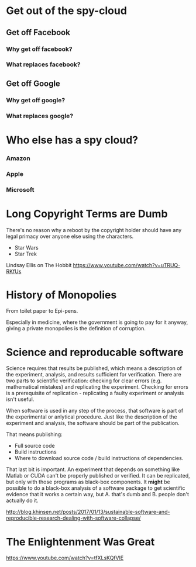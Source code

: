 
* Get out of the spy-cloud
** Get off Facebook
*** Why get off facebook?
*** What replaces facebook?
** Get off Google
*** Why get off google?
*** What replaces google?
* Who else has a spy cloud?
*** Amazon
*** Apple
*** Microsoft


* Long Copyright Terms are Dumb

There's no reason why a reboot by the copyright holder should 
have any legal primacy over anyone else using the characters.

 - Star Wars
 - Star Trek

Lindsay Ellis
on The Hobbit
https://www.youtube.com/watch?v=uTRUQ-RKfUs


* History of Monopolies

From toilet paper to Epi-pens.

Especially in medicine, where the government is going to pay for it anyway,
giving a private monopolies is the definition of corruption.



* Science and reproducable software

Science requires that results be published, which means a description of the
experiment, analysis, and results sufficient for verification. There are two
parts to scientific verification: checking for clear errors (e.g. mathematical
mistakes) and replicating the experiment. Checking for errors is a prerequisite
of replication - replicating a faulty experiment or analysis isn't useful.

When software is used in any step of the process, that software is part of the
experimental or anlytical procedure. Just like the description of the experiment
and analysis, the software should be part of the publication.

That means publishing:

 - Full source code
 - Build instructions
 - Where to download source code / build instructions of dependencies.

That last bit is important. An experiment that depends on something like Matlab
or CUDA can't be properly published or verified. It can be replicated, but only
with those programs as black-box components. It *might* be possible to do a
black-box analysis of a software package to get scientific evidence that it
works a certain way, but A. that's dumb and B. people don't actually do it.

http://blog.khinsen.net/posts/2017/01/13/sustainable-software-and-reproducible-research-dealing-with-software-collapse/

* The Enlightenment Was Great

https://www.youtube.com/watch?v=tfXLsKQfVlE
